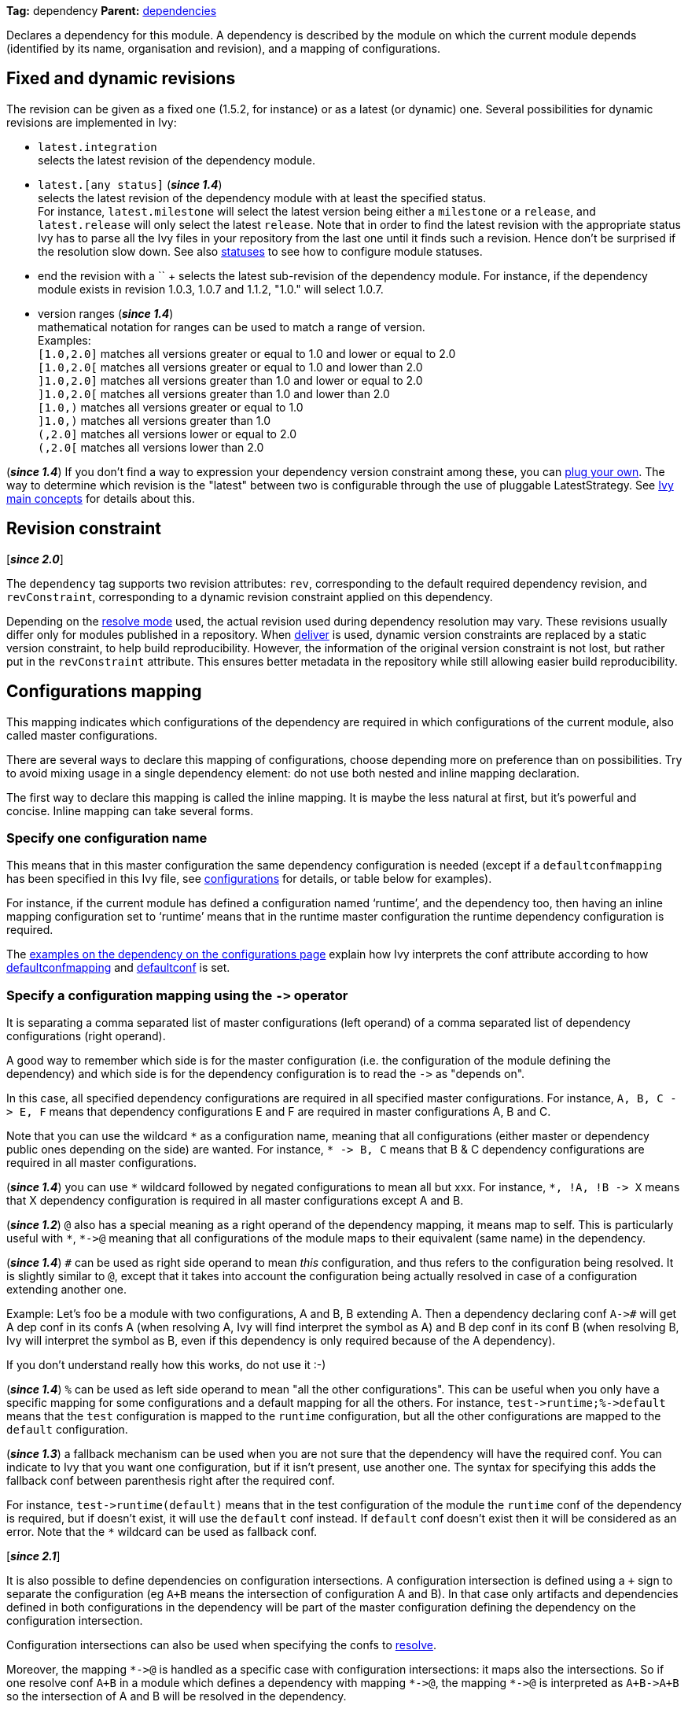 ////
   Licensed to the Apache Software Foundation (ASF) under one
   or more contributor license agreements.  See the NOTICE file
   distributed with this work for additional information
   regarding copyright ownership.  The ASF licenses this file
   to you under the Apache License, Version 2.0 (the
   "License"); you may not use this file except in compliance
   with the License.  You may obtain a copy of the License at

     http://www.apache.org/licenses/LICENSE-2.0

   Unless required by applicable law or agreed to in writing,
   software distributed under the License is distributed on an
   "AS IS" BASIS, WITHOUT WARRANTIES OR CONDITIONS OF ANY
   KIND, either express or implied.  See the License for the
   specific language governing permissions and limitations
   under the License.
////

*Tag:* dependency *Parent:* link:dependencies{outfilesuffix}[dependencies]

Declares a dependency for this module. A dependency is described by the module on which the current module depends (identified by its name, organisation and revision), and a mapping of configurations.

== [[revision]]Fixed and dynamic revisions

The revision can be given as a fixed one (1.5.2, for instance) or as a latest (or dynamic) one. Several possibilities for dynamic revisions are implemented in Ivy:

* `latest.integration` +
selects the latest revision of the dependency module.

* `latest.[any status]` (*__since 1.4__*) +
selects the latest revision of the dependency module with at least the specified status. +
For instance, `latest.milestone` will select the latest version being either a `milestone` or a `release`, and `latest.release` will only select the latest `release`. Note that in order to find the latest revision with the appropriate status Ivy has to parse all the Ivy files in your repository from the last one until it finds such a revision. Hence don't be surprised if the resolution slow down.
See also link:../settings/statuses{outfilesuffix}[statuses] to see how to configure module statuses.

* end the revision with a `+` +
selects the latest sub-revision of the dependency module. For instance,
if the dependency module exists in revision 1.0.3, 1.0.7 and 1.1.2, "1.0.+" will select 1.0.7.

* version ranges (*__since 1.4__*) +
mathematical notation for ranges can be used to match a range of version. +
Examples: +
`[1.0,2.0]` matches all versions greater or equal to 1.0 and lower or equal to 2.0 +
`[1.0,2.0[` matches all versions greater or equal to 1.0 and lower than 2.0 +
`]1.0,2.0]` matches all versions greater than 1.0 and lower or equal to 2.0 +
`]1.0,2.0[` matches all versions greater than 1.0 and lower than 2.0 +
`[1.0,)` matches all versions greater or equal to 1.0 +
`]1.0,)` matches all versions greater than 1.0 +
`(,2.0]` matches all versions lower or equal to 2.0 +
`(,2.0[` matches all versions lower than 2.0  +

(*__since 1.4__*) If you don't find a way to expression your dependency version constraint among these, you can link:../settings/version-matchers{outfilesuffix}[plug your own].
The way to determine which revision is the "latest" between two is configurable through the use of pluggable LatestStrategy. See link:../reference{outfilesuffix}[Ivy main concepts] for details about this.

== [[revision-constraint]]Revision constraint

[*__since 2.0__*]

The `dependency` tag supports two revision attributes: `rev`, corresponding to the default required dependency revision, and `revConstraint`, corresponding to a dynamic revision constraint applied on this dependency.

Depending on the link:../use/resolve{outfilesuffix}[resolve mode] used, the actual revision used during dependency resolution may vary. These revisions usually differ only for modules published in a repository. When link:../use/deliver{outfilesuffix}[deliver] is used, dynamic version constraints are replaced by a static version constraint, to help build reproducibility. However, the information of the original version constraint is not lost, but rather put in the `revConstraint` attribute. This ensures better metadata in the repository while still allowing easier build reproducibility.

== Configurations mapping

This mapping indicates which configurations of the dependency are required in which configurations of the current module, also called master configurations.

There are several ways to declare this mapping of configurations, choose depending more on preference than on possibilities. Try to avoid mixing usage in a single dependency element: do not use both nested and inline mapping declaration.

The first way to declare this mapping is called the inline mapping. It is maybe the less natural at first, but it's powerful and concise. Inline mapping can take several forms.

=== Specify one configuration name

This means that in this master configuration the same dependency configuration is needed (except if a `defaultconfmapping` has been specified in this Ivy file, see link:../ivyfile/configurations{outfilesuffix}[configurations] for details, or table below for examples).

For instance, if the current module has defined a configuration named '`runtime`', and the dependency too, then having an inline mapping configuration set to '`runtime`' means that in the runtime master configuration the runtime dependency configuration is required.

The link:../ivyfile/configurations{outfilesuffix}#defaultconfmapping[examples on the dependency on the configurations page] explain how Ivy interprets the conf attribute according to how link:../ivyfile/configurations{outfilesuffix}[defaultconfmapping] and link:../ivyfile/configurations{outfilesuffix}[defaultconf] is set.

=== Specify a configuration mapping using the `$$->$$` operator

It is separating a comma separated list of master configurations (left operand) of a comma separated list of dependency configurations (right operand).

A good way to remember which side is for the master configuration (i.e. the configuration of the module defining the dependency) and which side is for the dependency configuration is to read the `$$->$$` as "depends on".

In this case, all specified dependency configurations are required in all specified master configurations.
For instance, `$$A, B, C -> E, F$$` means that dependency configurations E and F are required in master configurations A, B and C.

Note that you can use the wildcard `$$*$$` as a configuration name, meaning that all configurations (either master or dependency public ones depending on the side) are wanted. For instance, `$$* -> B, C$$` means that B & C dependency configurations are required in all master configurations.

(*__since 1.4__*) you can use `$$*$$` wildcard followed by negated configurations to mean all but xxx. For instance, `$$*, !A, !B -> X$$` means that X dependency configuration is required in all master configurations except A and B.

(*__since 1.2__*) `@` also has a special meaning as a right operand of the dependency mapping, it means map to self. This is particularly useful with `$$*$$`, `$$*->@$$` meaning that all configurations of the module maps to their equivalent (same name) in the dependency.

(*__since 1.4__*) `#` can be used as right side operand to mean _this_ configuration, and thus refers to the configuration being resolved. It is slightly similar to `@`, except that it takes into account the configuration being actually resolved in case of a configuration extending another one.

Example: Let's foo be a module with two configurations, A and B, B extending A. Then a dependency declaring conf `$$A->#$$` will get A dep conf in its confs A (when resolving A, Ivy will find interpret the `#` symbol as A) and B dep conf in its conf B (when resolving B, Ivy will interpret the `#` symbol as B, even if this dependency is only required because of the A dependency).

If you don't understand really how this works, do not use it :-)

(*__since 1.4__*) `%` can be used as left side operand to mean "all the other configurations". This can be useful when you only have a specific mapping for some configurations and a default mapping for all the others. For instance, `$$test->runtime;%->default$$` means that the `test` configuration is mapped to the `runtime` configuration, but all the other configurations are mapped to the `default` configuration.

(*__since 1.3__*) a fallback mechanism can be used when you are not sure that the dependency will have the required conf. You can indicate to Ivy that you want one configuration, but if it isn't present, use another one.
The syntax for specifying this adds the fallback conf between parenthesis right after the required conf. 

For instance, `$$test->runtime(default)$$` means that in the test configuration of the module the `runtime` conf of the dependency is required, but if doesn't exist, it will use the `default` conf instead. If `default` conf doesn't exist then it will be considered as an error. Note that the `*` wildcard can be used as fallback conf.

[*__since 2.1__*]

It is also possible to define dependencies on configuration intersections. A configuration intersection is defined using a `+` sign to separate the configuration (eg `A+B` means the intersection of configuration A and B). In that case only artifacts and dependencies defined in both configurations in the dependency will be part of the master configuration defining the dependency on the configuration intersection.

Configuration intersections can also be used when specifying the confs to link:../use/resolve{outfilesuffix}[resolve].

Moreover, the mapping `$$*->@$$` is handled as a specific case with configuration intersections: it maps also the intersections. So if one resolve conf `A+B` in a module which defines a dependency with mapping `$$*->@$$`, the mapping `$$*->@$$` is interpreted as `$$A+B->A+B$$` so the intersection of A and B will be resolved in the dependency.

You can refer to a group of configurations sharing the same value for an attribute as left side part of the dependency mapping. The syntax is `*[att=value]` where `att` is the name of the attribute shared by the configurations of the group, and `value` is the value for this attribute that configurations must have to be part of the group. This is especially useful with extra attributes.

For instance, if you have:
[source,xml]
----
<configurations>
    <conf name="red" e:axis="color"/>
    <conf name="blue" e:axis="color"/>

    <conf name="windows" e:axis="platform"/>
    <conf name="linux" e:axis="platform"/>
</configurations>
----

Then you can do:
[source,xml]
----
<dependency org="acme" name="foo" rev="2.0" conf="*[axis=platform]->default"/>
----

To map the windows and linux configurations (the one which have the attribute axis equal to platform) to the default configuration of foo.

(*__since 1.4__*) You can add simple conditions in the right side of the dependency mapping. This is done by adding a condition between `[` and `]`. If the condition evaluates to `true`, the mapping is performed. If the condition evaluates to `false`, the mapping will be ignored. For instance, `$$test->[org=A]runtime,[org=B]default$$` means that the `test` configuration will be mapped to the `runtime` conf for the dependencies of organisation A and to the `default` conf for dependencies of organisation B.


=== Specify a semi-column separated list of any of the previous specs.

In this case, it is the union of the mapping which is kept. For instance, `$$A -> B; * -> C$$` means that B conf is needed in A conf and C conf is need in all master conf... so both B & C dep conf are required in A master conf

If you prefer more verbose mapping declaration, everything is also possible with sub elements mapping declaration.

== Artifact restriction

Moreover, the dependency element also supports an artifact restriction feature (since 0.6).
See link:../ivyfile/dependency-artifact{outfilesuffix}[dependency artifact] for details.

== Forcing revision

Finally, the dependency element also supports an a force attribute (since 0.8), which gives an indication
to conflict manager to force the revision of a dependency to the one given here.
See link:../ivyfile/conflicts{outfilesuffix}[conflict manager] for details.

(*__since 1.4__*) This tag supports link:../concept{outfilesuffix}#extra[extra attributes]

== Attributes

[options="header",cols="15%,50%,35%"]
|=======
|Attribute|Description|Required
|org|the name of the organisation of the dependency.|No, defaults to the master module organisation
|name|the module name of the dependency|Yes
|branch|the branch of the dependency. (*__since 1.4__*)|No, defaults to the default branch setting for the dependency.
|rev|the revision of the dependency. See link:#revision[above] for details.|Yes
|revConstraint|the dynamic revision constraint originally used for this dependency. See link:#revision-constraint[above] for details.|No, defaults to the value of `rev`
|force|a boolean to give an indication to conflict manager that this dependency should be forced to this revision (see link:../ivyfile/conflicts{outfilesuffix}[conflict manager])|No, defaults to `false`
|conf|an inline mapping configuration spec (see above for details)|No, defaults to `defaultconf` attribute of dependencies element if neither conf attribute nor conf children element is given
|transitive|`true` to resolve this dependency transitively, `false` otherwise (*__since 1.2__*)|No, defaults to `true`
|changing|`true` if the dependency artifacts may change without revision change, false otherwise (*__since 1.2__*). See link:../concept{outfilesuffix}#change[cache and change management] for details.|No, defaults to `false`
|=======

== Child elements

[options="header",cols="20%,60%,20%"]
|=======
|Element|Description|Cardinality
|link:../ivyfile/dependency-conf{outfilesuffix}[conf]|defines configuration mapping has sub element|0..n
|link:../ivyfile/dependency-artifact{outfilesuffix}[artifact / include]|defines artifacts inclusion - use only if you do not control dependency Ivy file|0..n
|link:../ivyfile/artifact-exclude{outfilesuffix}[exclude]|defines artifacts exclusion - use only if you do not control dependency Ivy file|0..n
|=======

== Examples

[source,xml]
----
<dependency org="jayasoft" name="swtbinding" revision="0.2"/>
----

Declares a dependency on the module `swtbinding` from `jayasoft` in its revision 0.2. All the configuration of this dependency will be included in all configurations of the module in which the dependency is declared.

'''

[source,xml]
----
<dependency org="jayasoft" name="swtbinding" branch="fix-103" revision="latest.integration"/>
----

Same as above except that it will take the latest revision on the branch 'fix-103' instead of revision '0.2'.

'''

[source,xml]
----
<dependency name="mymodule" revision="latest.integration" conf="test->default"/>
----

Declares a dependency on the module `mymodule` from the same organisation as the module in which the dependency is declared. The latest available revision of this dependency will be used. This dependency will only be included in the test configuration of the module, and it's only the default configuration of the dependency which will be included.

'''

[source,xml]
----
<dependency org="apache" name="commons-lang" revision="2.0" force="true" conf="default"/>
----

Declares a dependency on the module `commons-lang` from `apache`, in revision 2.0. The revision 2.0 will be used even if another dependency declares itself a dependency on another version of `commons-lang`. Moreover, if no `defaultconfmapping` is defined, only the `default` conf of `commons-lang` will be used in the `default` conf of the master module. If `$$*->runtime$$` was declared as `defaultconfmapping`, then the `runtime` conf of `commons-lang` would be included in the `default` conf of the master module. Note that whatever the `defaultconfmapping` is, the dependency only be included in the default conf of the master module. The `defaultconfmapping` only changes the required dependency confs.

'''

[source,xml]
----
<dependency org="foo" name="bar" revision="3.0" transitive="false" conf="default->@;runtime,test->runtime"/>
----

Declares a dependency on the module `bar` from `foo`, in revision 3.0. The dependencies of `bar` will themselves not be included due to the setting of transitive. The `default` dependency conf will be included in the `default` master conf, and the `runtime` dependency conf will be included in both the `runtime` and `test` master conf.

'''

[source,xml]
----
<dependency org="foo" name="bar" revision="3.0" changing="true" conf="compile->runtime(default)"/>
----

Declares a dependency on the module `bar` from `foo`, in revision 3.0. This revision is considered to be able to change (`changing="true"`), so even if it is already in Ivy's cache, Ivy will check if a revision is a more recent last modified date is available on the repository. The `runtime` conf of `bar` is required in the `compile` conf of the master module, but if `bar` doesn't define a `runtime` conf, then the `default` conf will be used.
